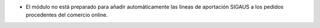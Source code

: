* El módulo no está preparado para añadir automáticamente las líneas de aportación
  SIGAUS a los pedidos procedentes del comercio online.

